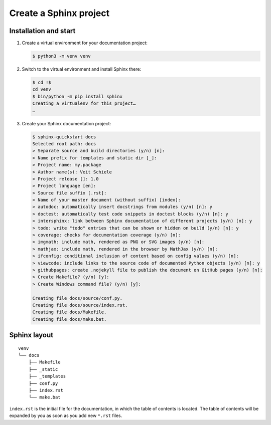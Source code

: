 Create a Sphinx project
=======================

Installation and start
----------------------

#. Create a virtual environment for your documentation project:

   .. code-block:: console

      $ python3 -m venv venv

#. Switch to the virtual environment and install Sphinx there:

   .. code-block:: console

      $ cd !$
      cd venv
      $ bin/python -m pip install sphinx
      Creating a virtualenv for this project…
      …

#. Create your Sphinx documentation project:

   .. code-block:: console

      $ sphinx-quickstart docs
      Selected root path: docs
      > Separate source and build directories (y/n) [n]:
      > Name prefix for templates and static dir [_]:
      > Project name: my.package
      > Author name(s): Veit Schiele
      > Project release []: 1.0
      > Project language [en]:
      > Source file suffix [.rst]:
      > Name of your master document (without suffix) [index]:
      > autodoc: automatically insert docstrings from modules (y/n) [n]: y
      > doctest: automatically test code snippets in doctest blocks (y/n) [n]: y
      > intersphinx: link between Sphinx documentation of different projects (y/n) [n]: y
      > todo: write "todo" entries that can be shown or hidden on build (y/n) [n]: y
      > coverage: checks for documentation coverage (y/n) [n]:
      > imgmath: include math, rendered as PNG or SVG images (y/n) [n]:
      > mathjax: include math, rendered in the browser by MathJax (y/n) [n]:
      > ifconfig: conditional inclusion of content based on config values (y/n) [n]:
      > viewcode: include links to the source code of documented Python objects (y/n) [n]: y
      > githubpages: create .nojekyll file to publish the document on GitHub pages (y/n) [n]:
      > Create Makefile? (y/n) [y]:
      > Create Windows command file? (y/n) [y]:

      Creating file docs/source/conf.py.
      Creating file docs/source/index.rst.
      Creating file docs/Makefile.
      Creating file docs/make.bat.

Sphinx layout
-------------

::

    venv
    └── docs
        ├── Makefile
        ├── _static
        ├── _templates
        ├── conf.py
        ├── index.rst
        └── make.bat

``index.rst`` is the initial file for the documentation, in which the table of
contents is located. The table of contents will be expanded by you as soon as
you add new ``*.rst`` files.
